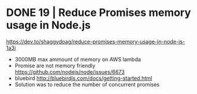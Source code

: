 * DONE 19 | Reduce Promises memory usage in Node.js
  https://dev.to/shaggydoag/reduce-promises-memory-usage-in-node-js-1a3i
  - 3000MB max ammount of memory on AWS lambda
  - Promise are not memory friendly
    https://github.com/nodejs/node/issues/6673
  - bluebird
    http://bluebirdjs.com/docs/getting-started.html
  - Solution was to reduce the number of concurrent promises

